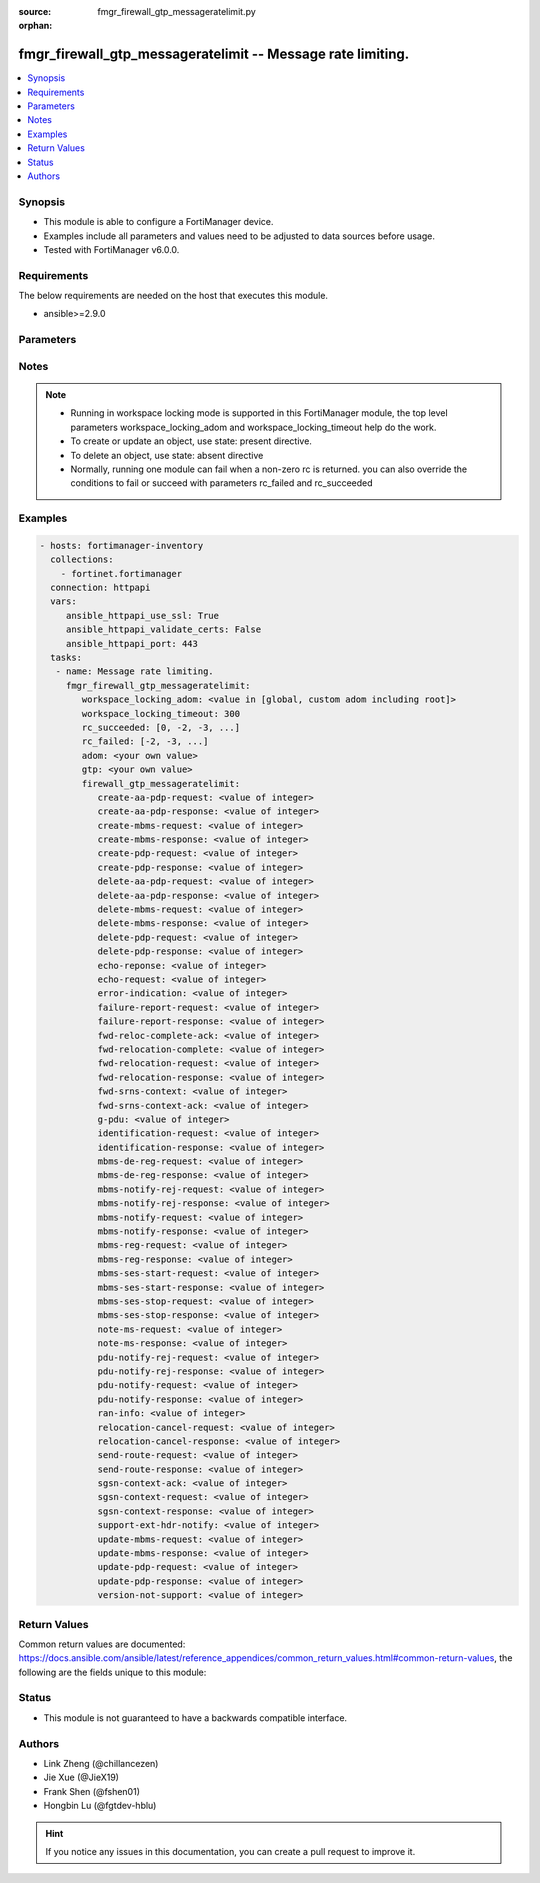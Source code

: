 :source: fmgr_firewall_gtp_messageratelimit.py

:orphan:

.. _fmgr_firewall_gtp_messageratelimit:

fmgr_firewall_gtp_messageratelimit -- Message rate limiting.
++++++++++++++++++++++++++++++++++++++++++++++++++++++++++++

.. versionadded:: 2.10

.. contents::
   :local:
   :depth: 1


Synopsis
--------

- This module is able to configure a FortiManager device.
- Examples include all parameters and values need to be adjusted to data sources before usage.
- Tested with FortiManager v6.0.0.


Requirements
------------
The below requirements are needed on the host that executes this module.

- ansible>=2.9.0



Parameters
----------

.. raw:: html

 <ul>
 <li><span class="li-head">workspace_locking_adom</span> - Acquire the workspace lock if FortiManager is running in workspace mode <span class="li-normal">type: str</span> <span class="li-required">required: false</span> <span class="li-normal"> choices: global, custom adom including root</span> </li>
 <li><span class="li-head">workspace_locking_timeout</span> - The maximum time in seconds to wait for other users to release workspace lock <span class="li-normal">type: integer</span> <span class="li-required">required: false</span>  <span class="li-normal">default: 300</span> </li>
 <li><span class="li-head">rc_succeeded</span> - The rc codes list with which the conditions to succeed will be overriden <span class="li-normal">type: list</span> <span class="li-required">required: false</span> </li>
 <li><span class="li-head">rc_failed</span> - The rc codes list with which the conditions to fail will be overriden <span class="li-normal">type: list</span> <span class="li-required">required: false</span> </li>
 <li><span class="li-head">adom</span> - The parameter in requested url <span class="li-normal">type: str</span> <span class="li-required">required: true</span> </li>
 <li><span class="li-head">gtp</span> - The parameter in requested url <span class="li-normal">type: str</span> <span class="li-required">required: true</span> </li>
 <li><span class="li-head">firewall_gtp_messageratelimit</span> - Message rate limiting. <span class="li-normal">type: dict</span></li>
 <ul class="ul-self">
 <li><span class="li-head">create-aa-pdp-request</span> - Rate limit for create AA PDP context request (packets per second). <span class="li-normal">type: int</span> </li>
 <li><span class="li-head">create-aa-pdp-response</span> - Rate limit for create AA PDP context response (packets per second). <span class="li-normal">type: int</span> </li>
 <li><span class="li-head">create-mbms-request</span> - Rate limit for create MBMS context request (packets per second). <span class="li-normal">type: int</span> </li>
 <li><span class="li-head">create-mbms-response</span> - Rate limit for create MBMS context response (packets per second). <span class="li-normal">type: int</span> </li>
 <li><span class="li-head">create-pdp-request</span> - Rate limit for create PDP context request (packets per second). <span class="li-normal">type: int</span> </li>
 <li><span class="li-head">create-pdp-response</span> - Rate limit for create PDP context response (packets per second). <span class="li-normal">type: int</span> </li>
 <li><span class="li-head">delete-aa-pdp-request</span> - Rate limit for delete AA PDP context request (packets per second). <span class="li-normal">type: int</span> </li>
 <li><span class="li-head">delete-aa-pdp-response</span> - Rate limit for delete AA PDP context response (packets per second). <span class="li-normal">type: int</span> </li>
 <li><span class="li-head">delete-mbms-request</span> - Rate limit for delete MBMS context request (packets per second). <span class="li-normal">type: int</span> </li>
 <li><span class="li-head">delete-mbms-response</span> - Rate limit for delete MBMS context response (packets per second). <span class="li-normal">type: int</span> </li>
 <li><span class="li-head">delete-pdp-request</span> - Rate limit for delete PDP context request (packets per second). <span class="li-normal">type: int</span> </li>
 <li><span class="li-head">delete-pdp-response</span> - Rate limit for delete PDP context response (packets per second). <span class="li-normal">type: int</span> </li>
 <li><span class="li-head">echo-reponse</span> - Rate limit for echo response (packets per second). <span class="li-normal">type: int</span> </li>
 <li><span class="li-head">echo-request</span> - Rate limit for echo requests (packets per second). <span class="li-normal">type: int</span> </li>
 <li><span class="li-head">error-indication</span> - Rate limit for error indication (packets per second). <span class="li-normal">type: int</span> </li>
 <li><span class="li-head">failure-report-request</span> - Rate limit for failure report request (packets per second). <span class="li-normal">type: int</span> </li>
 <li><span class="li-head">failure-report-response</span> - Rate limit for failure report response (packets per second). <span class="li-normal">type: int</span> </li>
 <li><span class="li-head">fwd-reloc-complete-ack</span> - Rate limit for forward relocation complete acknowledge (packets per second). <span class="li-normal">type: int</span> </li>
 <li><span class="li-head">fwd-relocation-complete</span> - Rate limit for forward relocation complete (packets per second). <span class="li-normal">type: int</span> </li>
 <li><span class="li-head">fwd-relocation-request</span> - Rate limit for forward relocation request (packets per second). <span class="li-normal">type: int</span> </li>
 <li><span class="li-head">fwd-relocation-response</span> - Rate limit for forward relocation response (packets per second). <span class="li-normal">type: int</span> </li>
 <li><span class="li-head">fwd-srns-context</span> - Rate limit for forward SRNS context (packets per second). <span class="li-normal">type: int</span> </li>
 <li><span class="li-head">fwd-srns-context-ack</span> - Rate limit for forward SRNS context acknowledge (packets per second). <span class="li-normal">type: int</span> </li>
 <li><span class="li-head">g-pdu</span> - Rate limit for G-PDU (packets per second). <span class="li-normal">type: int</span> </li>
 <li><span class="li-head">identification-request</span> - Rate limit for identification request (packets per second). <span class="li-normal">type: int</span> </li>
 <li><span class="li-head">identification-response</span> - Rate limit for identification response (packets per second). <span class="li-normal">type: int</span> </li>
 <li><span class="li-head">mbms-de-reg-request</span> - Rate limit for MBMS de-registration request (packets per second). <span class="li-normal">type: int</span> </li>
 <li><span class="li-head">mbms-de-reg-response</span> - Rate limit for MBMS de-registration response (packets per second). <span class="li-normal">type: int</span> </li>
 <li><span class="li-head">mbms-notify-rej-request</span> - Rate limit for MBMS notification reject request (packets per second). <span class="li-normal">type: int</span> </li>
 <li><span class="li-head">mbms-notify-rej-response</span> - Rate limit for MBMS notification reject response (packets per second). <span class="li-normal">type: int</span> </li>
 <li><span class="li-head">mbms-notify-request</span> - Rate limit for MBMS notification request (packets per second). <span class="li-normal">type: int</span> </li>
 <li><span class="li-head">mbms-notify-response</span> - Rate limit for MBMS notification response (packets per second). <span class="li-normal">type: int</span> </li>
 <li><span class="li-head">mbms-reg-request</span> - Rate limit for MBMS registration request (packets per second). <span class="li-normal">type: int</span> </li>
 <li><span class="li-head">mbms-reg-response</span> - Rate limit for MBMS registration response (packets per second). <span class="li-normal">type: int</span> </li>
 <li><span class="li-head">mbms-ses-start-request</span> - Rate limit for MBMS session start request (packets per second). <span class="li-normal">type: int</span> </li>
 <li><span class="li-head">mbms-ses-start-response</span> - Rate limit for MBMS session start response (packets per second). <span class="li-normal">type: int</span> </li>
 <li><span class="li-head">mbms-ses-stop-request</span> - Rate limit for MBMS session stop request (packets per second). <span class="li-normal">type: int</span> </li>
 <li><span class="li-head">mbms-ses-stop-response</span> - Rate limit for MBMS session stop response (packets per second). <span class="li-normal">type: int</span> </li>
 <li><span class="li-head">note-ms-request</span> - Rate limit for note MS GPRS present request (packets per second). <span class="li-normal">type: int</span> </li>
 <li><span class="li-head">note-ms-response</span> - Rate limit for note MS GPRS present response (packets per second). <span class="li-normal">type: int</span> </li>
 <li><span class="li-head">pdu-notify-rej-request</span> - Rate limit for PDU notify reject request (packets per second). <span class="li-normal">type: int</span> </li>
 <li><span class="li-head">pdu-notify-rej-response</span> - Rate limit for PDU notify reject response (packets per second). <span class="li-normal">type: int</span> </li>
 <li><span class="li-head">pdu-notify-request</span> - Rate limit for PDU notify request (packets per second). <span class="li-normal">type: int</span> </li>
 <li><span class="li-head">pdu-notify-response</span> - Rate limit for PDU notify response (packets per second). <span class="li-normal">type: int</span> </li>
 <li><span class="li-head">ran-info</span> - Rate limit for RAN information relay (packets per second). <span class="li-normal">type: int</span> </li>
 <li><span class="li-head">relocation-cancel-request</span> - Rate limit for relocation cancel request (packets per second). <span class="li-normal">type: int</span> </li>
 <li><span class="li-head">relocation-cancel-response</span> - Rate limit for relocation cancel response (packets per second). <span class="li-normal">type: int</span> </li>
 <li><span class="li-head">send-route-request</span> - Rate limit for send routing information for GPRS request (packets per second). <span class="li-normal">type: int</span> </li>
 <li><span class="li-head">send-route-response</span> - Rate limit for send routing information for GPRS response (packets per second). <span class="li-normal">type: int</span> </li>
 <li><span class="li-head">sgsn-context-ack</span> - Rate limit for SGSN context acknowledgement (packets per second). <span class="li-normal">type: int</span> </li>
 <li><span class="li-head">sgsn-context-request</span> - Rate limit for SGSN context request (packets per second). <span class="li-normal">type: int</span> </li>
 <li><span class="li-head">sgsn-context-response</span> - Rate limit for SGSN context response (packets per second). <span class="li-normal">type: int</span> </li>
 <li><span class="li-head">support-ext-hdr-notify</span> - Rate limit for support extension headers notification (packets per second). <span class="li-normal">type: int</span> </li>
 <li><span class="li-head">update-mbms-request</span> - Rate limit for update MBMS context request (packets per second). <span class="li-normal">type: int</span> </li>
 <li><span class="li-head">update-mbms-response</span> - Rate limit for update MBMS context response (packets per second). <span class="li-normal">type: int</span> </li>
 <li><span class="li-head">update-pdp-request</span> - Rate limit for update PDP context request (packets per second). <span class="li-normal">type: int</span> </li>
 <li><span class="li-head">update-pdp-response</span> - Rate limit for update PDP context response (packets per second). <span class="li-normal">type: int</span> </li>
 <li><span class="li-head">version-not-support</span> - Rate limit for version not supported (packets per second). <span class="li-normal">type: int</span> </li>
 </ul>
 </ul>






Notes
-----
.. note::

   - Running in workspace locking mode is supported in this FortiManager module, the top level parameters workspace_locking_adom and workspace_locking_timeout help do the work.

   - To create or update an object, use state: present directive.

   - To delete an object, use state: absent directive

   - Normally, running one module can fail when a non-zero rc is returned. you can also override the conditions to fail or succeed with parameters rc_failed and rc_succeeded

Examples
--------

.. code-block:: yaml+jinja

 - hosts: fortimanager-inventory
   collections:
     - fortinet.fortimanager
   connection: httpapi
   vars:
      ansible_httpapi_use_ssl: True
      ansible_httpapi_validate_certs: False
      ansible_httpapi_port: 443
   tasks:
    - name: Message rate limiting.
      fmgr_firewall_gtp_messageratelimit:
         workspace_locking_adom: <value in [global, custom adom including root]>
         workspace_locking_timeout: 300
         rc_succeeded: [0, -2, -3, ...]
         rc_failed: [-2, -3, ...]
         adom: <your own value>
         gtp: <your own value>
         firewall_gtp_messageratelimit:
            create-aa-pdp-request: <value of integer>
            create-aa-pdp-response: <value of integer>
            create-mbms-request: <value of integer>
            create-mbms-response: <value of integer>
            create-pdp-request: <value of integer>
            create-pdp-response: <value of integer>
            delete-aa-pdp-request: <value of integer>
            delete-aa-pdp-response: <value of integer>
            delete-mbms-request: <value of integer>
            delete-mbms-response: <value of integer>
            delete-pdp-request: <value of integer>
            delete-pdp-response: <value of integer>
            echo-reponse: <value of integer>
            echo-request: <value of integer>
            error-indication: <value of integer>
            failure-report-request: <value of integer>
            failure-report-response: <value of integer>
            fwd-reloc-complete-ack: <value of integer>
            fwd-relocation-complete: <value of integer>
            fwd-relocation-request: <value of integer>
            fwd-relocation-response: <value of integer>
            fwd-srns-context: <value of integer>
            fwd-srns-context-ack: <value of integer>
            g-pdu: <value of integer>
            identification-request: <value of integer>
            identification-response: <value of integer>
            mbms-de-reg-request: <value of integer>
            mbms-de-reg-response: <value of integer>
            mbms-notify-rej-request: <value of integer>
            mbms-notify-rej-response: <value of integer>
            mbms-notify-request: <value of integer>
            mbms-notify-response: <value of integer>
            mbms-reg-request: <value of integer>
            mbms-reg-response: <value of integer>
            mbms-ses-start-request: <value of integer>
            mbms-ses-start-response: <value of integer>
            mbms-ses-stop-request: <value of integer>
            mbms-ses-stop-response: <value of integer>
            note-ms-request: <value of integer>
            note-ms-response: <value of integer>
            pdu-notify-rej-request: <value of integer>
            pdu-notify-rej-response: <value of integer>
            pdu-notify-request: <value of integer>
            pdu-notify-response: <value of integer>
            ran-info: <value of integer>
            relocation-cancel-request: <value of integer>
            relocation-cancel-response: <value of integer>
            send-route-request: <value of integer>
            send-route-response: <value of integer>
            sgsn-context-ack: <value of integer>
            sgsn-context-request: <value of integer>
            sgsn-context-response: <value of integer>
            support-ext-hdr-notify: <value of integer>
            update-mbms-request: <value of integer>
            update-mbms-response: <value of integer>
            update-pdp-request: <value of integer>
            update-pdp-response: <value of integer>
            version-not-support: <value of integer>



Return Values
-------------


Common return values are documented: https://docs.ansible.com/ansible/latest/reference_appendices/common_return_values.html#common-return-values, the following are the fields unique to this module:


.. raw:: html

 <ul>
 <li> <span class="li-return">request_url</span> - The full url requested <span class="li-normal">returned: always</span> <span class="li-normal">type: str</span> <span class="li-normal">sample: /sys/login/user</span></li>
 <li> <span class="li-return">response_code</span> - The status of api request <span class="li-normal">returned: always</span> <span class="li-normal">type: int</span> <span class="li-normal">sample: 0</span></li>
 <li> <span class="li-return">response_message</span> - The descriptive message of the api response <span class="li-normal">returned: always</span> <span class="li-normal">type: str</span> <span class="li-normal">sample: OK</li>
 <li> <span class="li-return">response_data</span> - The data body of the api response <span class="li-normal">returned: optional</span> <span class="li-normal">type: list or dict</span></li>
 </ul>





Status
------

- This module is not guaranteed to have a backwards compatible interface.


Authors
-------

- Link Zheng (@chillancezen)
- Jie Xue (@JieX19)
- Frank Shen (@fshen01)
- Hongbin Lu (@fgtdev-hblu)


.. hint::

    If you notice any issues in this documentation, you can create a pull request to improve it.



